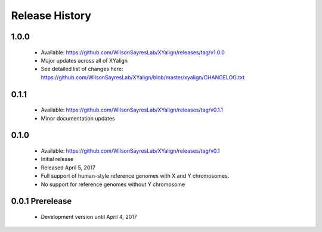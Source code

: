 Release History
===============

1.0.0
-----
	* Available: https://github.com/WilsonSayresLab/XYalign/releases/tag/v1.0.0
	* Major updates across all of XYalign
	* See detailed list of changes here: https://github.com/WilsonSayresLab/XYalign/blob/master/xyalign/CHANGELOG.txt

0.1.1
-----
	* Available: https://github.com/WilsonSayresLab/XYalign/releases/tag/v0.1.1
	* Minor documentation updates

0.1.0
-----

	* Available: https://github.com/WilsonSayresLab/XYalign/releases/tag/v0.1
	* Initial release
	* Released April 5, 2017
	* Full support of human-style reference genomes with X and Y chromosomes.
	* No support for reference genomes without Y chromosome

0.0.1 Prerelease
----------------

	* Development version until April 4, 2017
